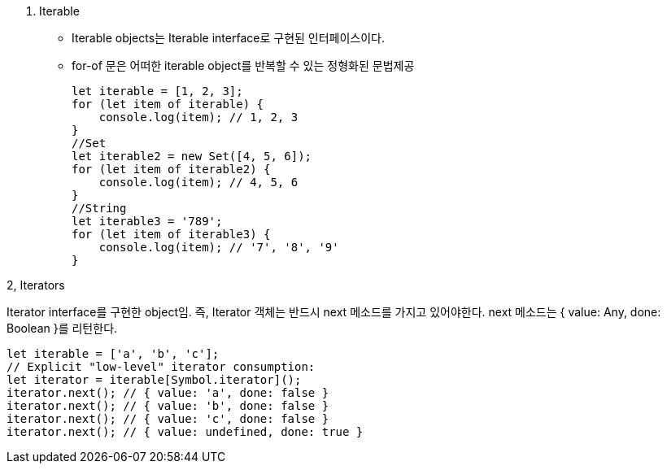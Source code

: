 1. Iterable
* Iterable objects는 Iterable interface로 구현된 인터페이스이다.

* for-of 문은 어떠한 iterable object를 반복할 수 있는 정형화된 문법제공
[source, javascript]
let iterable = [1, 2, 3];
for (let item of iterable) {
    console.log(item); // 1, 2, 3
}
//Set
let iterable2 = new Set([4, 5, 6]);
for (let item of iterable2) {
    console.log(item); // 4, 5, 6
}
//String
let iterable3 = '789';
for (let item of iterable3) {
    console.log(item); // '7', '8', '9'
}


2, Iterators

Iterator interface를 구현한 object임. 즉, Iterator 객체는 반드시 next 메소드를 가지고 있어야한다. next 메소드는 { value: Any, done: Boolean }를 리턴한다. 

[source, javascript]
let iterable = ['a', 'b', 'c'];
// Explicit "low-level" iterator consumption:
let iterator = iterable[Symbol.iterator]();
iterator.next(); // { value: 'a', done: false }
iterator.next(); // { value: 'b', done: false }
iterator.next(); // { value: 'c', done: false }
iterator.next(); // { value: undefined, done: true }
